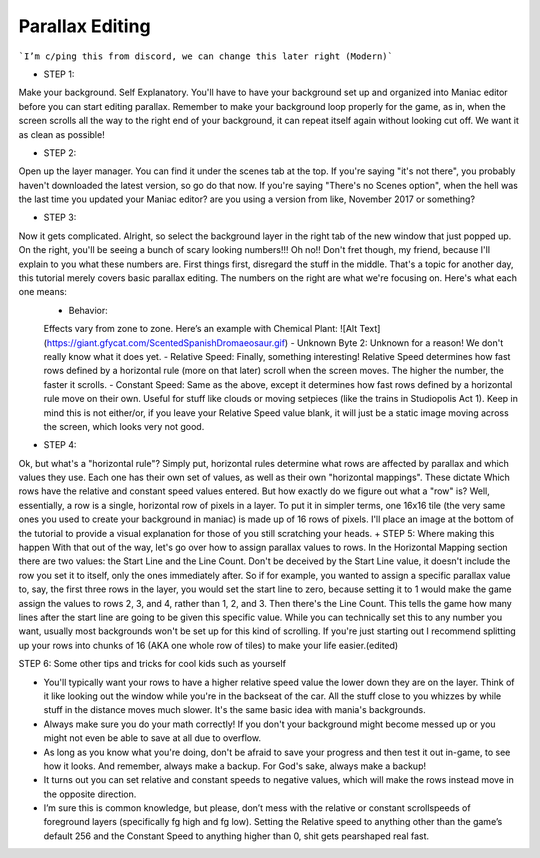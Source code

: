Parallax Editing
=========================================

```I’m c/ping this from discord, we can change this later right (Modern)```

+ STEP 1: 
Make your background. Self Explanatory. You'll have to have your background set up and organized into Maniac editor before you can start editing parallax. Remember to make your background loop properly for the game, as in, when the screen scrolls all the way to the right end of your background, it can repeat itself again without looking cut off. We want it as clean as possible!

+ STEP 2: 
Open up the layer manager. You can find it under the scenes tab at the top. If you're saying "it's not there", you probably haven't downloaded the latest version, so go do that now. If you're saying "There's no Scenes option", when the hell was the last time you updated your Maniac editor? are you using a version from like, November 2017 or something?

+ STEP 3: 
Now it gets complicated. Alright, so select the background layer in the right tab of the new window that just popped up. On the right, you'll be seeing a bunch of scary looking numbers!!! Oh no!! Don't fret though, my friend, because I'll explain to you what these numbers are. First things first, disregard the stuff in the middle. That's a topic for another day, this tutorial merely covers basic parallax editing. The numbers on the right are what we're focusing on. Here's what each one means:
    - Behavior: 
    Effects vary from zone to zone. Here’s an example with Chemical Plant: 
    ![Alt Text](https://giant.gfycat.com/ScentedSpanishDromaeosaur.gif)
    - Unknown Byte 2: 
    Unknown for a reason! We don't really know what it does yet.
    - Relative Speed: 
    Finally, something interesting! Relative Speed determines how fast rows defined by a horizontal rule (more on that later) scroll when the screen moves. The higher the number, the faster it scrolls.
    - Constant Speed: 
    Same as the above, except it determines how fast rows defined by a horizontal rule move on their own. Useful for stuff like clouds or moving setpieces (like the trains in Studiopolis Act 1). Keep in mind this is not either/or, if you leave your Relative Speed value blank, it will just be a static image moving across the screen, which looks very not good.


+ STEP 4: 
Ok, but what's a "horizontal rule"? Simply put, horizontal rules determine what rows are affected by parallax and which values they use. Each one has their own set of values, as well as their own "horizontal mappings". These dictate Which rows have the relative and constant speed values entered. But how exactly do we figure out what a "row" is? Well, essentially, a row is a single, horizontal row of pixels in a layer. To put it in simpler terms, one 16x16 tile (the very same ones you used to create your background in maniac) is made up of 16 rows of pixels. I'll place an image at the bottom of the tutorial to provide a visual explanation for those of you still scratching your heads.
+ STEP 5: 
Where making this happen With that out of the way, let's go over how to assign parallax values to rows. In the Horizontal Mapping section there are two values: the Start Line and the Line Count. Don't be deceived by the Start Line value, it doesn't include the row you set it to itself, only the ones immediately after. So if for example, you wanted to assign a specific parallax value to, say, the first three rows in the layer, you would set the start line to zero, because setting it to 1 would make the game assign the values to rows 2, 3, and 4, rather than 1, 2, and 3. Then there's the Line Count. This tells the game how many lines after the start line are going to be given this specific value. While you can technically set this to any number you want, usually most backgrounds won't be set up for this kind of scrolling. If you're just starting out I recommend splitting up your rows into chunks of 16 (AKA one whole row of tiles) to make your life easier.(edited) 

STEP 6: 
Some other tips and tricks for cool kids such as yourself

- You'll typically want your rows to have a higher relative speed value the lower down they are on the layer. Think of it like looking out the window while you're in the backseat of the car. All the stuff close to you whizzes by while stuff in the distance moves much slower. It's the same basic idea with mania's backgrounds.
- Always make sure you do your math correctly! If you don't your background might become messed up or you might not even be able to save at all due to overflow.
- As long as you know what you're doing, don't be afraid to save your progress and then test it out in-game, to see how it looks. And remember, always make a backup. For God's sake, always make a backup!
- It turns out you can set relative and constant speeds to negative values, which will make the rows instead move in the opposite direction.
- I’m sure this is common knowledge, but please, don’t mess with the relative or constant scrollspeeds of foreground layers (specifically fg high and fg low). Setting the Relative speed to anything other than the game’s default 256 and the Constant Speed to anything higher than 0, shit gets pearshaped real fast.



